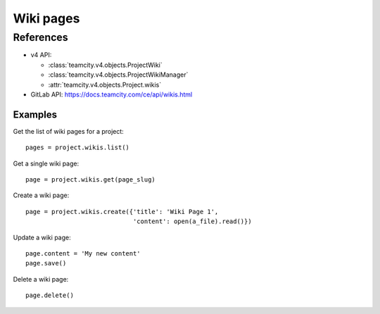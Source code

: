 ##########
Wiki pages
##########


References
==========

* v4 API:

  + :class:`teamcity.v4.objects.ProjectWiki`
  + :class:`teamcity.v4.objects.ProjectWikiManager`
  + :attr:`teamcity.v4.objects.Project.wikis`

* GitLab API: https://docs.teamcity.com/ce/api/wikis.html

Examples
--------

Get the list of wiki pages for a project::

    pages = project.wikis.list()

Get a single wiki page::

    page = project.wikis.get(page_slug)

Create a wiki page::

    page = project.wikis.create({'title': 'Wiki Page 1',
                                 'content': open(a_file).read()})

Update a wiki page::

    page.content = 'My new content'
    page.save()

Delete a wiki page::

    page.delete()
